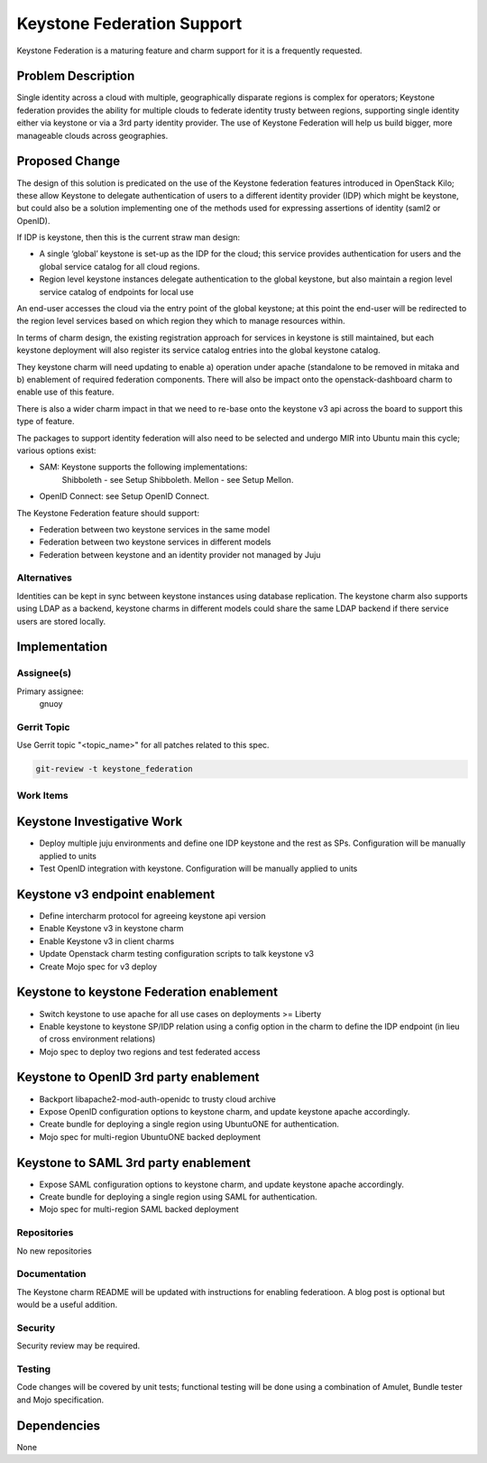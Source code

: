 ..
  Copyright 2016, Canonical UK
  
  This work is licensed under a Creative Commons Attribution 3.0
  Unported License.
  http://creativecommons.org/licenses/by/3.0/legalcode

..
  This template should be in ReSTructured text. Please do not delete
  any of the sections in this template.  If you have nothing to say
  for a whole section, just write: "None". For help with syntax, see
  http://sphinx-doc.org/rest.html To test out your formatting, see
  http://www.tele3.cz/jbar/rest/rest.html

===========================
Keystone Federation Support
===========================

Keystone Federation is a maturing feature and charm support for it is a
frequently requested.

Problem Description
===================

Single identity across a cloud with multiple, geographically disparate regions
is complex for operators; Keystone federation provides the ability for multiple
clouds to federate identity trusty between regions, supporting single identity
either via keystone or via a 3rd party identity provider. The use of Keystone
Federation  will help us build bigger, more manageable clouds across
geographies.


Proposed Change
===============

The design of this solution is predicated on the use of the Keystone federation
features introduced in OpenStack Kilo; these allow Keystone to delegate
authentication of users to a different identity provider (IDP) which might be
keystone, but could also be a solution implementing one of the methods used for
expressing assertions of identity (saml2  or OpenID).

If IDP is keystone, then this is the current straw man
design:

- A single ‘global’ keystone is set-up as the IDP for the cloud; this service
  provides authentication for users and the global service catalog for all
  cloud regions.
- Region level keystone instances delegate authentication to the global
  keystone, but also maintain a region level service catalog of endpoints
  for local use

An end-user accesses the cloud via the entry point of the global keystone; at
this point the end-user will be redirected to the region level services based
on which region they which to manage resources within.

In terms of charm design, the existing registration approach for services in
keystone is still maintained, but each keystone deployment will also register
its service catalog entries into the global keystone catalog.

They keystone charm will need updating to enable a) operation under apache
(standalone to be removed in mitaka and b) enablement of required federation
components.  There will also be impact onto the openstack-dashboard charm to
enable use of this feature.

There is also a wider charm impact in that we need to re-base onto the keystone
v3 api across the board to support this type of feature.

The packages to support identity federation will also need to be selected and
undergo MIR into Ubuntu main this cycle; various options exist:

- SAM: Keystone supports the following implementations:
       Shibboleth - see Setup Shibboleth.
       Mellon - see Setup Mellon.
- OpenID Connect: see Setup OpenID Connect.


The Keystone Federation feature should support:

- Federation between two keystone services in the same model
- Federation between two keystone services in different models
- Federation between keystone and an identity provider not managed by Juju

Alternatives
------------

Identities can be kept in sync between keystone instances using database
replication. The keystone charm also supports using LDAP as a backend, keystone
charms in different models could share the same LDAP backend if there service
users are stored locally.

Implementation
==============

Assignee(s)
-----------

Primary assignee:
  gnuoy

Gerrit Topic
------------

Use Gerrit topic "<topic_name>" for all patches related to this spec.

.. code-block:: bash

    git-review -t keystone_federation

Work Items
----------

Keystone Investigative Work
===========================

- Deploy multiple juju environments and define one IDP keystone and the rest as
  SPs. Configuration will be manually applied to units
- Test OpenID integration with keystone. Configuration will be manually applied
  to units

Keystone v3 endpoint enablement
===============================

- Define intercharm protocol for agreeing keystone api version
- Enable Keystone v3 in keystone charm
- Enable Keystone v3 in client charms
- Update Openstack charm testing configuration scripts  to talk keystone v3
- Create Mojo spec for v3 deploy


Keystone to keystone Federation enablement
==========================================

- Switch keystone to use apache for all use cases on deployments >= Liberty
- Enable keystone to keystone SP/IDP relation using a config option in the
  charm to define the IDP endpoint (in lieu of cross environment relations)
- Mojo spec to deploy two regions and test federated access

Keystone to OpenID 3rd party enablement
=======================================

- Backport libapache2-mod-auth-openidc to trusty cloud archive
- Expose OpenID configuration options to keystone charm, and update keystone
  apache accordingly.
- Create bundle for deploying a single region using UbuntuONE for authentication.
- Mojo spec for multi-region UbuntuONE backed deployment

Keystone to SAML 3rd party enablement
=====================================
- Expose SAML configuration options to keystone charm, and update keystone apache
  accordingly.
- Create bundle for deploying a single region using SAML for authentication.
- Mojo spec for multi-region SAML backed deployment

Repositories
------------

No new repositories

Documentation
-------------

The Keystone charm README will be updated with instructions for enabling
federatioon. A blog post is optional but would be a useful addition.

Security
--------

Security review may be required.

Testing
-------

Code changes will be covered by unit tests; functional testing will be done
using a combination of Amulet, Bundle tester and Mojo specification.

Dependencies
============

None
